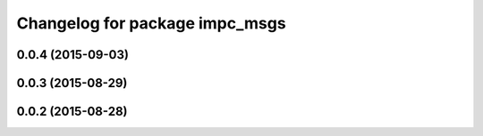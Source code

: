^^^^^^^^^^^^^^^^^^^^^^^^^^^^^^^
Changelog for package impc_msgs
^^^^^^^^^^^^^^^^^^^^^^^^^^^^^^^

0.0.4 (2015-09-03)
------------------

0.0.3 (2015-08-29)
------------------

0.0.2 (2015-08-28)
------------------
